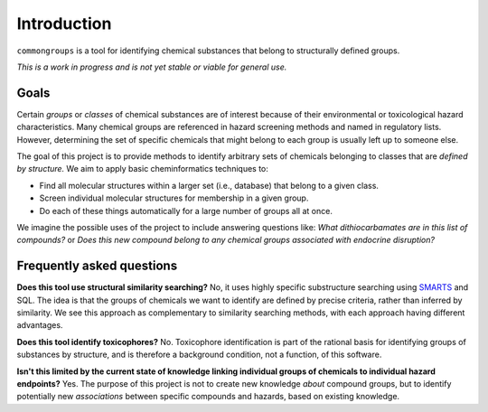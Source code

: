 Introduction
============

``commongroups`` is a tool for identifying chemical substances that belong to
structurally defined groups.

*This is a work in progress and is not yet stable or viable for general use.*


Goals
-----

Certain *groups* or *classes* of chemical substances are of interest because of
their environmental or toxicological hazard characteristics. Many chemical
groups are referenced in hazard screening methods and named in regulatory
lists.  However, determining the set of specific chemicals that might belong to
each group is usually left up to someone else.

The goal of this project is to provide methods to identify arbitrary sets of
chemicals belonging to classes that are *defined by structure.* We aim to apply
basic cheminformatics techniques to:

-  Find all molecular structures within a larger set (i.e., database) that
   belong to a given class.

-  Screen individual molecular structures for membership in a given group.

-  Do each of these things automatically for a large number of groups all at
   once.

We imagine the possible uses of the project to include answering questions
like: *What dithiocarbamates are in this list of compounds?* or *Does this new compound belong to any chemical groups associated with endocrine disruption?*


Frequently asked questions
--------------------------

**Does this tool use structural similarity searching?** No, it uses highly
specific substructure searching using `SMARTS`_ and SQL. The idea is that the groups of chemicals we want to identify are defined by precise criteria, rather
than inferred by similarity. We see this approach as complementary to
similarity searching methods, with each approach having different advantages.

**Does this tool identify toxicophores?** No. Toxicophore identification is
part of the rational basis for identifying groups of substances by structure,
and is therefore a background condition, not a function, of this software.

**Isn't this limited by the current state of knowledge linking individual
groups of chemicals to individual hazard endpoints?** Yes. The purpose of this
project is not to create new knowledge *about* compound groups, but to identify
potentially new *associations* between specific compounds and hazards, based on
existing knowledge.

.. _SMARTS: http://www.daylight.com/dayhtml/doc/theory/theory.smarts.html
